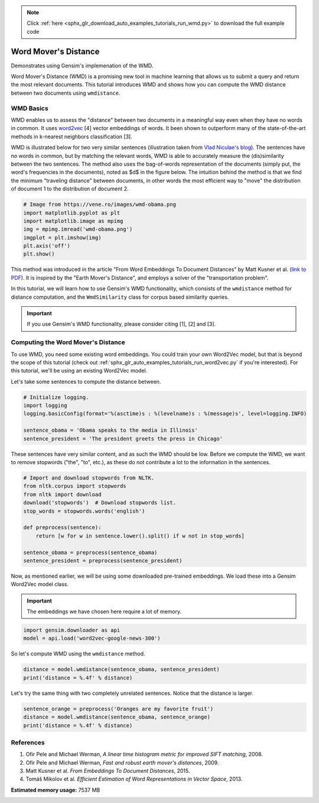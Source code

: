 .. note::
    :class: sphx-glr-download-link-note

    Click :ref:`here <sphx_glr_download_auto_examples_tutorials_run_wmd.py>` to download the full example code
.. rst-class:: sphx-glr-example-title

.. _sphx_glr_auto_examples_tutorials_run_wmd.py:


Word Mover's Distance
=====================

Demonstrates using Gensim's implemenation of the WMD.

Word Mover's Distance (WMD) is a promising new tool in machine learning that
allows us to submit a query and return the most relevant documents. This
tutorial introduces WMD and shows how you can compute the WMD distance
between two documents using ``wmdistance``.

WMD Basics
----------

WMD enables us to assess the "distance" between two documents in a meaningful
way even when they have no words in common. It uses `word2vec
<http://rare-technologies.com/word2vec-tutorial/>`_ [4] vector embeddings of
words. It been shown to outperform many of the state-of-the-art methods in
k-nearest neighbors classification [3].

WMD is illustrated below for two very similar sentences (illustration taken
from `Vlad Niculae's blog
<http://vene.ro/blog/word-movers-distance-in-python.html>`_). The sentences
have no words in common, but by matching the relevant words, WMD is able to
accurately measure the (dis)similarity between the two sentences. The method
also uses the bag-of-words representation of the documents (simply put, the
word's frequencies in the documents), noted as $d$ in the figure below. The
intuition behind the method is that we find the minimum "traveling distance"
between documents, in other words the most efficient way to "move" the
distribution of document 1 to the distribution of document 2.



.. code-block:: default


    # Image from https://vene.ro/images/wmd-obama.png
    import matplotlib.pyplot as plt
    import matplotlib.image as mpimg
    img = mpimg.imread('wmd-obama.png')
    imgplot = plt.imshow(img)
    plt.axis('off')
    plt.show()




.. image:: /auto_examples/tutorials/images/sphx_glr_run_wmd_001.png
    :class: sphx-glr-single-img




This method was introduced in the article "From Word Embeddings To Document
Distances" by Matt Kusner et al. (\ `link to PDF
<http://jmlr.org/proceedings/papers/v37/kusnerb15.pdf>`_\ ). It is inspired
by the "Earth Mover's Distance", and employs a solver of the "transportation
problem".

In this tutorial, we will learn how to use Gensim's WMD functionality, which
consists of the ``wmdistance`` method for distance computation, and the
``WmdSimilarity`` class for corpus based similarity queries.

.. Important::
   If you use Gensim's WMD functionality, please consider citing [1], [2] and [3].

Computing the Word Mover's Distance
-----------------------------------

To use WMD, you need some existing word embeddings.
You could train your own Word2Vec model, but that is beyond the scope of this tutorial
(check out :ref:`sphx_glr_auto_examples_tutorials_run_word2vec.py` if you're interested).
For this tutorial, we'll be using an existing Word2Vec model.

Let's take some sentences to compute the distance between.



.. code-block:: default


    # Initialize logging.
    import logging
    logging.basicConfig(format='%(asctime)s : %(levelname)s : %(message)s', level=logging.INFO)

    sentence_obama = 'Obama speaks to the media in Illinois'
    sentence_president = 'The president greets the press in Chicago'







These sentences have very similar content, and as such the WMD should be low.
Before we compute the WMD, we want to remove stopwords ("the", "to", etc.),
as these do not contribute a lot to the information in the sentences.



.. code-block:: default


    # Import and download stopwords from NLTK.
    from nltk.corpus import stopwords
    from nltk import download
    download('stopwords')  # Download stopwords list.
    stop_words = stopwords.words('english')

    def preprocess(sentence):
        return [w for w in sentence.lower().split() if w not in stop_words]

    sentence_obama = preprocess(sentence_obama)
    sentence_president = preprocess(sentence_president)





.. rst-class:: sphx-glr-script-out

 Out:

 .. code-block:: none

    /home/witiko/.virtualenvs/gensim4/lib/python3.7/site-packages/sklearn/feature_extraction/image.py:167: DeprecationWarning: `np.int` is a deprecated alias for the builtin `int`. To silence this warning, use `int` by itself. Doing this will not modify any behavior and is safe. When replacing `np.int`, you may wish to use e.g. `np.int64` or `np.int32` to specify the precision. If you wish to review your current use, check the release note link for additional information.
    Deprecated in NumPy 1.20; for more details and guidance: https://numpy.org/devdocs/release/1.20.0-notes.html#deprecations
      dtype=np.int):
    /home/witiko/.virtualenvs/gensim4/lib/python3.7/site-packages/sklearn/linear_model/least_angle.py:30: DeprecationWarning: `np.float` is a deprecated alias for the builtin `float`. To silence this warning, use `float` by itself. Doing this will not modify any behavior and is safe. If you specifically wanted the numpy scalar type, use `np.float64` here.
    Deprecated in NumPy 1.20; for more details and guidance: https://numpy.org/devdocs/release/1.20.0-notes.html#deprecations
      method='lar', copy_X=True, eps=np.finfo(np.float).eps,
    /home/witiko/.virtualenvs/gensim4/lib/python3.7/site-packages/sklearn/linear_model/least_angle.py:167: DeprecationWarning: `np.float` is a deprecated alias for the builtin `float`. To silence this warning, use `float` by itself. Doing this will not modify any behavior and is safe. If you specifically wanted the numpy scalar type, use `np.float64` here.
    Deprecated in NumPy 1.20; for more details and guidance: https://numpy.org/devdocs/release/1.20.0-notes.html#deprecations
      method='lar', copy_X=True, eps=np.finfo(np.float).eps,
    /home/witiko/.virtualenvs/gensim4/lib/python3.7/site-packages/sklearn/linear_model/least_angle.py:284: DeprecationWarning: `np.float` is a deprecated alias for the builtin `float`. To silence this warning, use `float` by itself. Doing this will not modify any behavior and is safe. If you specifically wanted the numpy scalar type, use `np.float64` here.
    Deprecated in NumPy 1.20; for more details and guidance: https://numpy.org/devdocs/release/1.20.0-notes.html#deprecations
      eps=np.finfo(np.float).eps, copy_Gram=True, verbose=0,
    /home/witiko/.virtualenvs/gensim4/lib/python3.7/site-packages/sklearn/linear_model/least_angle.py:862: DeprecationWarning: `np.float` is a deprecated alias for the builtin `float`. To silence this warning, use `float` by itself. Doing this will not modify any behavior and is safe. If you specifically wanted the numpy scalar type, use `np.float64` here.
    Deprecated in NumPy 1.20; for more details and guidance: https://numpy.org/devdocs/release/1.20.0-notes.html#deprecations
      eps=np.finfo(np.float).eps, copy_X=True, fit_path=True,
    /home/witiko/.virtualenvs/gensim4/lib/python3.7/site-packages/sklearn/linear_model/least_angle.py:1101: DeprecationWarning: `np.float` is a deprecated alias for the builtin `float`. To silence this warning, use `float` by itself. Doing this will not modify any behavior and is safe. If you specifically wanted the numpy scalar type, use `np.float64` here.
    Deprecated in NumPy 1.20; for more details and guidance: https://numpy.org/devdocs/release/1.20.0-notes.html#deprecations
      eps=np.finfo(np.float).eps, copy_X=True, fit_path=True,
    /home/witiko/.virtualenvs/gensim4/lib/python3.7/site-packages/sklearn/linear_model/least_angle.py:1127: DeprecationWarning: `np.float` is a deprecated alias for the builtin `float`. To silence this warning, use `float` by itself. Doing this will not modify any behavior and is safe. If you specifically wanted the numpy scalar type, use `np.float64` here.
    Deprecated in NumPy 1.20; for more details and guidance: https://numpy.org/devdocs/release/1.20.0-notes.html#deprecations
      eps=np.finfo(np.float).eps, positive=False):
    /home/witiko/.virtualenvs/gensim4/lib/python3.7/site-packages/sklearn/linear_model/least_angle.py:1362: DeprecationWarning: `np.float` is a deprecated alias for the builtin `float`. To silence this warning, use `float` by itself. Doing this will not modify any behavior and is safe. If you specifically wanted the numpy scalar type, use `np.float64` here.
    Deprecated in NumPy 1.20; for more details and guidance: https://numpy.org/devdocs/release/1.20.0-notes.html#deprecations
      max_n_alphas=1000, n_jobs=None, eps=np.finfo(np.float).eps,
    /home/witiko/.virtualenvs/gensim4/lib/python3.7/site-packages/sklearn/linear_model/least_angle.py:1602: DeprecationWarning: `np.float` is a deprecated alias for the builtin `float`. To silence this warning, use `float` by itself. Doing this will not modify any behavior and is safe. If you specifically wanted the numpy scalar type, use `np.float64` here.
    Deprecated in NumPy 1.20; for more details and guidance: https://numpy.org/devdocs/release/1.20.0-notes.html#deprecations
      max_n_alphas=1000, n_jobs=None, eps=np.finfo(np.float).eps,
    /home/witiko/.virtualenvs/gensim4/lib/python3.7/site-packages/sklearn/linear_model/least_angle.py:1738: DeprecationWarning: `np.float` is a deprecated alias for the builtin `float`. To silence this warning, use `float` by itself. Doing this will not modify any behavior and is safe. If you specifically wanted the numpy scalar type, use `np.float64` here.
    Deprecated in NumPy 1.20; for more details and guidance: https://numpy.org/devdocs/release/1.20.0-notes.html#deprecations
      eps=np.finfo(np.float).eps, copy_X=True, positive=False):
    [nltk_data] Downloading package stopwords to /home/witiko/nltk_data...
    [nltk_data]   Package stopwords is already up-to-date!



Now, as mentioned earlier, we will be using some downloaded pre-trained
embeddings. We load these into a Gensim Word2Vec model class.

.. Important::
  The embeddings we have chosen here require a lot of memory.



.. code-block:: default

    import gensim.downloader as api
    model = api.load('word2vec-google-news-300')







So let's compute WMD using the ``wmdistance`` method.



.. code-block:: default

    distance = model.wmdistance(sentence_obama, sentence_president)
    print('distance = %.4f' % distance)





.. rst-class:: sphx-glr-script-out

 Out:

 .. code-block:: none

    distance = 1.0175



Let's try the same thing with two completely unrelated sentences. Notice that the distance is larger.



.. code-block:: default

    sentence_orange = preprocess('Oranges are my favorite fruit')
    distance = model.wmdistance(sentence_obama, sentence_orange)
    print('distance = %.4f' % distance)





.. rst-class:: sphx-glr-script-out

 Out:

 .. code-block:: none

    distance = 1.3663



References
----------

1. Ofir Pele and Michael Werman, *A linear time histogram metric for improved SIFT matching*, 2008.
2. Ofir Pele and Michael Werman, *Fast and robust earth mover's distances*, 2009.
3. Matt Kusner et al. *From Embeddings To Document Distances*, 2015.
4. Tomáš Mikolov et al. *Efficient Estimation of Word Representations in Vector Space*, 2013.



.. rst-class:: sphx-glr-timing

   **Total running time of the script:** ( 0 minutes  55.983 seconds)

**Estimated memory usage:**  7537 MB


.. _sphx_glr_download_auto_examples_tutorials_run_wmd.py:


.. only :: html

 .. container:: sphx-glr-footer
    :class: sphx-glr-footer-example



  .. container:: sphx-glr-download

     :download:`Download Python source code: run_wmd.py <run_wmd.py>`



  .. container:: sphx-glr-download

     :download:`Download Jupyter notebook: run_wmd.ipynb <run_wmd.ipynb>`


.. only:: html

 .. rst-class:: sphx-glr-signature

    `Gallery generated by Sphinx-Gallery <https://sphinx-gallery.github.io>`_
